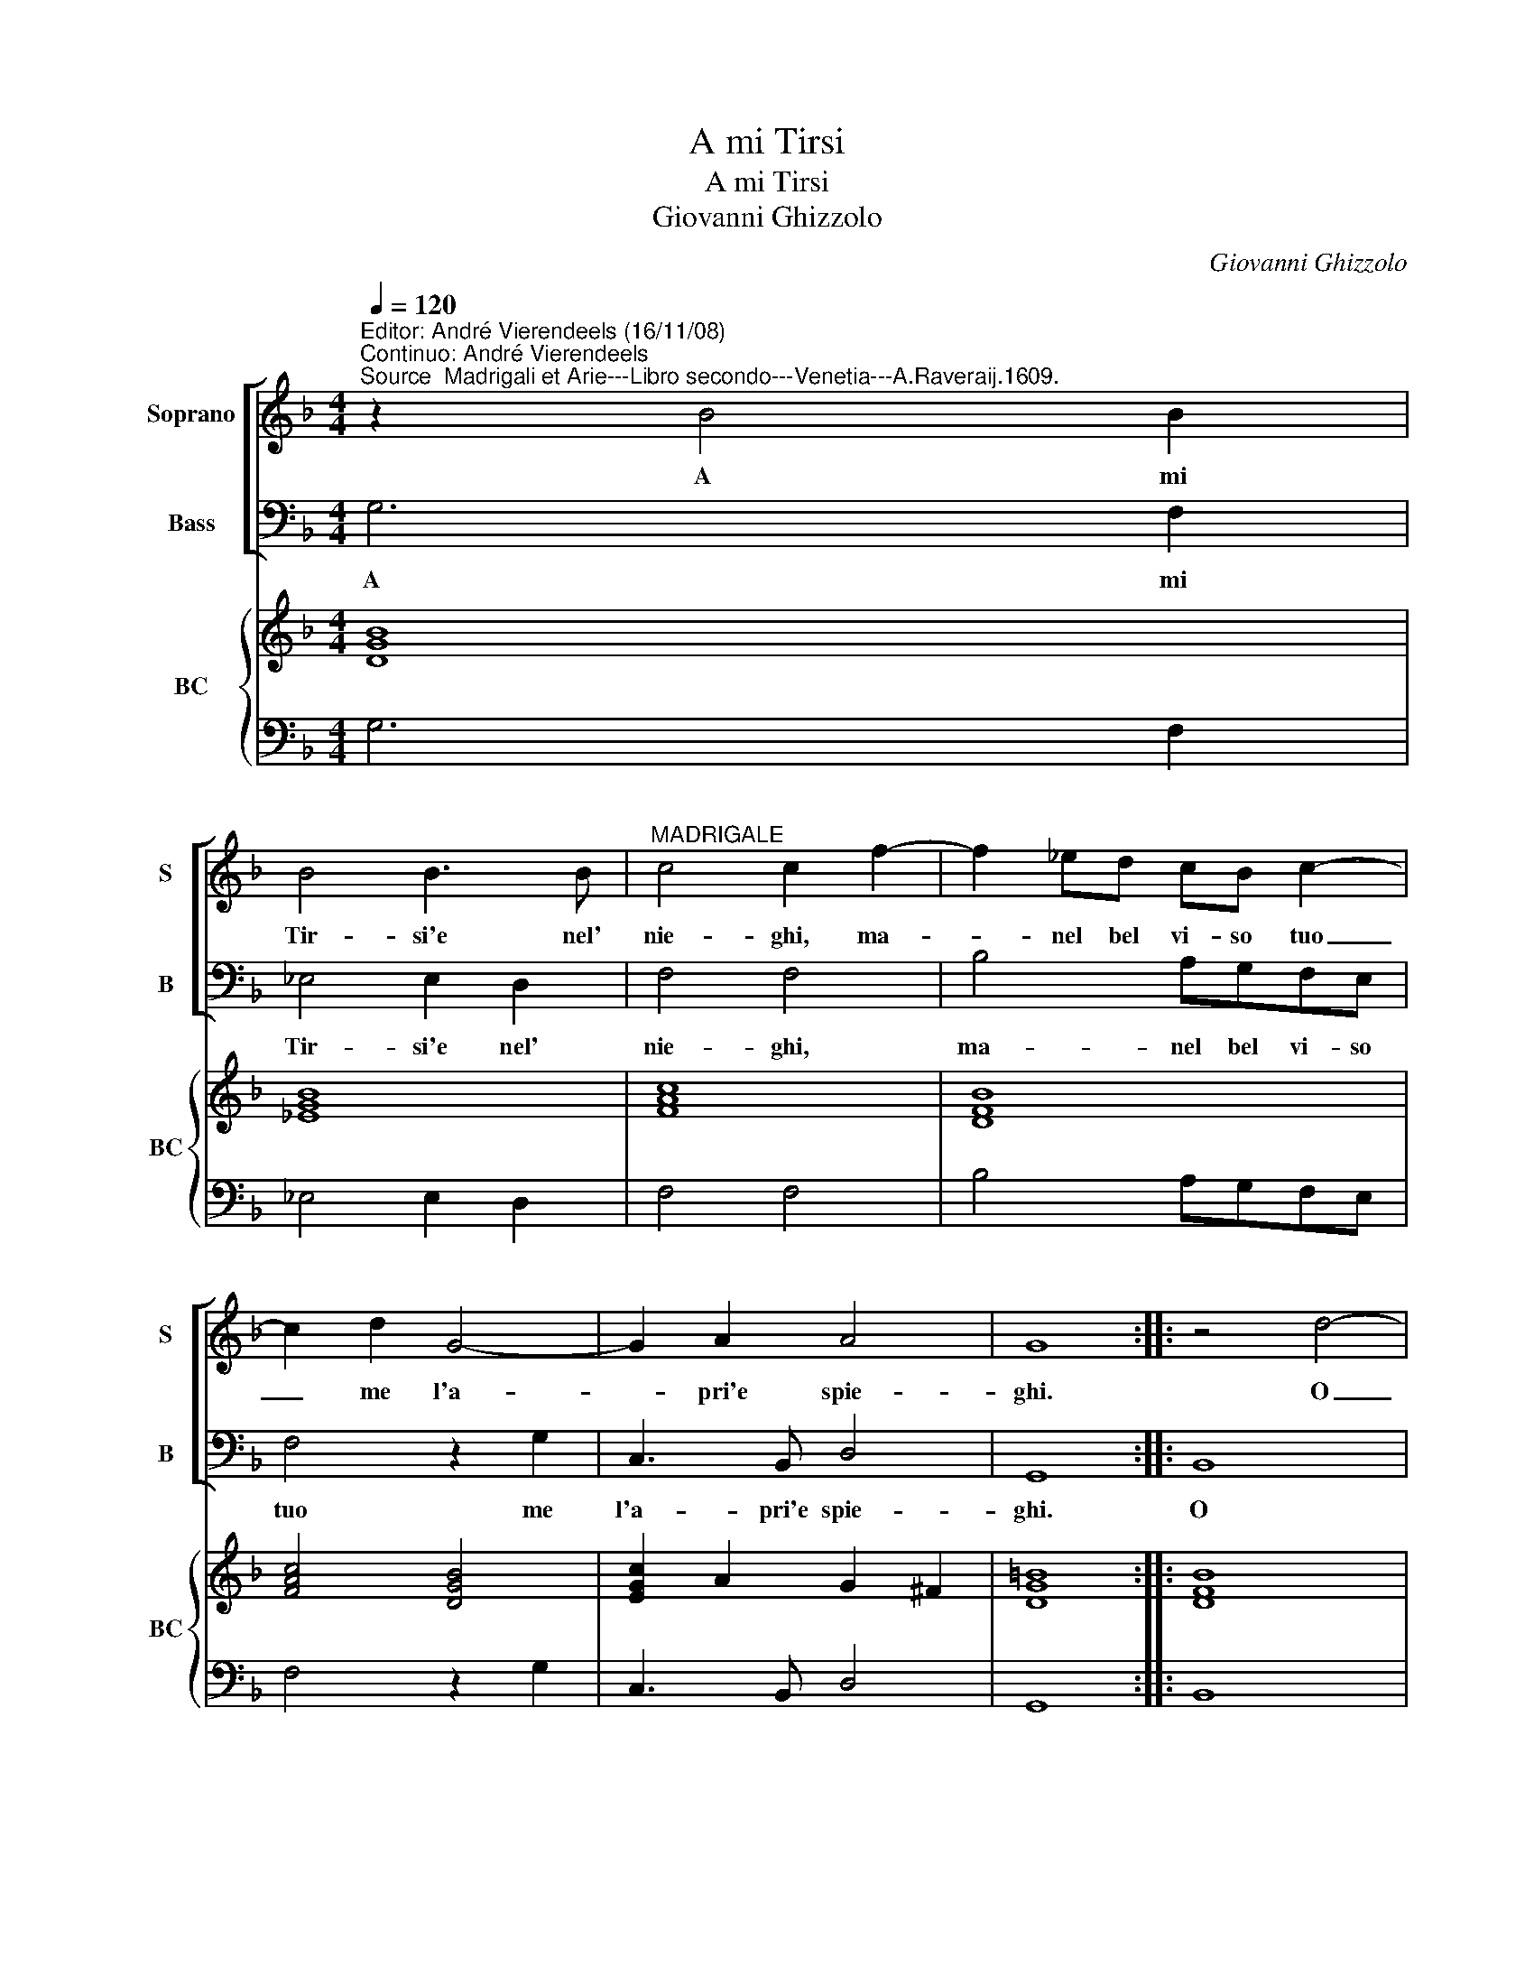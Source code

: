 X:1
T:A mi Tirsi
T:A mi Tirsi 
T:Giovanni Ghizzolo
C:Giovanni Ghizzolo
%%score [ 1 2 ] { 3 | 4 }
L:1/8
Q:1/4=120
M:4/4
K:F
V:1 treble nm="Soprano" snm="S"
V:2 bass nm="Bass" snm="B"
V:3 treble nm="BC" snm="BC"
V:4 bass 
V:1
"^Editor: André Vierendeels (16/11/08)\nContinuo: André Vierendeels""^Source  Madrigali et Arie---Libro secondo---Venetia---A.Raveraij.1609." z2 B4 B2 | %1
w: A mi|
 B4 B3 B |"^MADRIGALE" c4 c2 f2- | f2 _ed cB c2- | c2 d2 G4- | G2 A2 A4 | G8 :: z4 d4- | %8
w: Tir- si'e nel'|nie- ghi, ma-|* nel bel vi- so tuo|_ me l'a-|* pri'e spie-|ghi.|O|
 d2 AB c2 _e2 | d8 |[M:3/2] c8 G4 | A8 A4 | B8 c4"^-" |[M:4/4] d4 d2 e2- | e2 AB c4- | c6 d2 | A8 | %17
w: _ che ne- gar men-|da|de la|do- ve'in|bel pa-|ro- le er-|* go'e do- len-|* te|co-|
 A4 B4 | =B2 BB c4- | cdAB c4 | B4 =B4 | A4 z4 | z2 =B4 _BB | A4- AGcB | A8 | A2 GA E4 | %26
w: re lan-|* gu'e lan- guen-|* do'il suo lan- guir|non ta-|ce|lan- gu'e lan-|guen- * do'il suo lan-|guir|non _ _ ta-|
 D4 z2 d2- | d2 cB c3 B | B4 B2 d2 | A2 B2 c4- | c2 B2 A4 | G8 :| %32
w: ce se-|* gno'e di cor fe-|ri- to e|vol- to'in- ce-|* ne- ri-|to.|
V:2
 G,6 F,2 | _E,4 E,2 D,2 | F,4 F,4 | B,4 A,G,F,E, | F,4 z2 G,2 | C,3 B,, D,4 | G,,8 :: B,,8 | %8
w: A mi|Tir- si'e nel'|nie- ghi,|ma- nel bel vi- so|tuo me|l'a- pri'e spie-|ghi.|O|
 D,E, F,4 C,2 | G,8 |[M:3/2] C,8 C,4 | F,8 E,4 | D,8 C,4 |[M:4/4] B,,4 B,,4 | F,6 A,,B,, | %15
w: che ne- gar men-|da|de la|do- ve'in|bel pa-|ro- le|er- go'e do-|
 C,4 =B,,4 | D,8 | D,8 | z2 E,4 _E,E, | D,4- D,C,F,E, | D,4"^#" E,4 | A,,4 B,,4 | %22
w: len- te|co-|re|lan- gu'e lan-|guen- * do'il suo lan-|guir non|ta- ce|
 =B,,2 B,,B,, C,4- | C,D,A,,B,, C,4- | C,4 B,,4 | A,,8"^#" | D,8 | %27
w: lan- gu'e lan- guen-|* do'il suo lan- guir|_ non|ta-|ce|
 B,,2 C,D, F,2 F,,2"^Note: original keys: Ut 1st, Fa 4rth" | B,,4 B,,4 | F,4 E,2 F,2 | %30
w: se- gno'e di cor fe-|ri- to|e vol- to'in-|
 G,2 D,2 D,4 | G,,8 :| %32
w: ce- ne- ri-|to.|
V:3
 [DGB]8 | [_EGB]8 | [FAc]8 | [DFB]8 | [FAc]4 [DGB]4 | [EGc]2 A2 G2 ^F2 | [DG=B]8 :: [DFB]8 | %8
 [DFA]4 [Ad]2 [Ac_e]2 | [Gc]4 [DG=B]4 |[M:3/2] [EGc]12 | [FAc]8 [Gc]4 | [D^FA]8 [EGc]4 | %13
[M:4/4] [CFB]8 | [FAc]8 | [EGc]4 [DG]4 | [D-^FA-]8 | [D^FA]4 [DGB]4 | [G=B]4 [DGc]4 | %19
 [DFA]4 [FAc]4 | [FB]4 [E^G=B]4 | [EA^c]4 [FB]4 | [DG]4 E4 | [DF]4 [EG]4 | [EA]4 [DG]4 | %25
 E4 [^CA]4 | [D^FA]8 | [DB]2 [Ec]2 [FAc]4 | [DFB]4 [DG]4 | [FAc]2 [DB]2 [Gc]2 [FAc]2 | %30
 [EGc]2 [GB]2 [^FA]2 [Fc]2"^7" | [DG=B]8 :| %32
V:4
 G,6 F,2 | _E,4 E,2 D,2 | F,4 F,4 | B,4 A,G,F,E, | F,4 z2 G,2 | C,3 B,, D,4 | G,,8 :: B,,8 | %8
 D,E, F,4 C,2 | G,8 |[M:3/2] C,12 | F,8 E,4 | D,8 C,4 |[M:4/4] B,,8 | F,6 A,,B,, | C,4 =B,,4 | %16
 D,8 | D,8 | z2 E,4 _E,2 | D,4- D,C,F,E, | D,4 E,4 | A,,4 B,,4 | =B,,4 C,4- | C,D,A,,B,, C,4- | %24
 C,4 B,,4 | A,,8 | D,8 | B,,2 C,D, F,2 F,,2 | B,,4 B,,4 | F,4 E,2 F,2 | G,2"^4" D,2 D,4 | G,,8 :| %32

